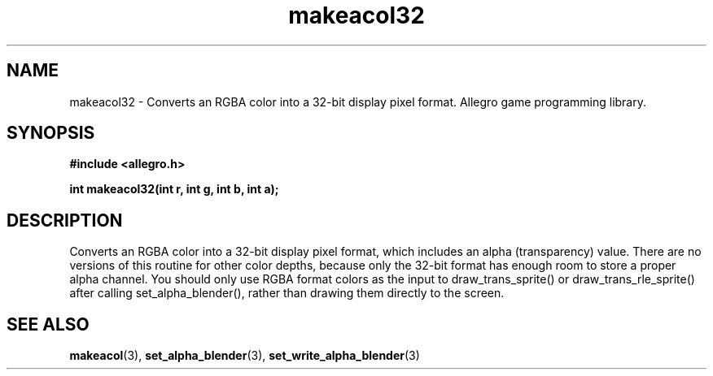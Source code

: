 .\" Generated by the Allegro makedoc utility
.TH makeacol32 3 "version 4.4.3" "Allegro" "Allegro manual"
.SH NAME
makeacol32 \- Converts an RGBA color into a 32-bit display pixel format. Allegro game programming library.\&
.SH SYNOPSIS
.B #include <allegro.h>

.sp
.B int makeacol32(int r, int g, int b, int a);
.SH DESCRIPTION
Converts an RGBA color into a 32-bit display pixel format, which includes 
an alpha (transparency) value. There are no versions of this routine for 
other color depths, because only the 32-bit format has enough room to 
store a proper alpha channel. You should only use RGBA format colors as 
the input to draw_trans_sprite() or draw_trans_rle_sprite() after calling 
set_alpha_blender(), rather than drawing them directly to the screen.

.SH SEE ALSO
.BR makeacol (3),
.BR set_alpha_blender (3),
.BR set_write_alpha_blender (3)
